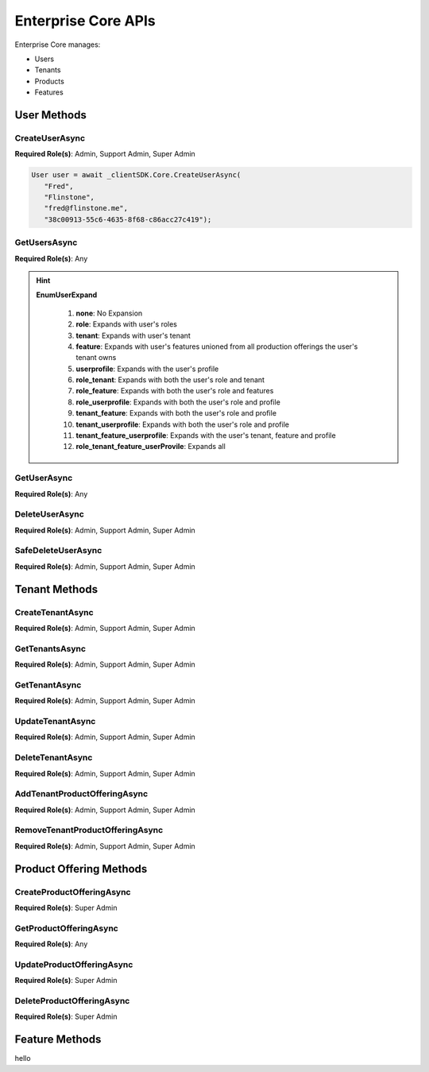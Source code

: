Enterprise Core APIs
====
Enterprise Core manages:

*  Users
*  Tenants
*  Products
*  Features

User Methods
------------

CreateUserAsync
^^^^^^^^^^^^^^^^^^^^

**Required Role(s)**: Admin, Support Admin, Super Admin

.. method:: CreateUserAsync(string firstName, string lastName, string email, string tenantId)
   :module: ClientSDK.Core

   :param firstName: The first name of the user.
   :type firstName: string
   :param lastName: The last name of the user.
   :type lastName: string
   :param email: The email address of the user.  The invitation email will be sent to this address automatically.
   :type email: string
   :param tenantId: The GUID of the tenant that will own the user.
   :type tenantId: string

   :returns: User Object that matches the User Protocol Buffer.
   :rtype: Task<User>

   Creates a new user.  The user will automatically be sent an email for creating their username and password, finishing the user creation. 

   `RESTful API Documentation <https://aqi-feature-api-mgmt.developer.azure-api.net/api-details#api=claros-enterprise-core-v1&operation=createuser>`_ 

.. code-block:: C#

   User user = await _clientSDK.Core.CreateUserAsync(
      "Fred", 
      "Flinstone", 
      "fred@flinstone.me", 
      "38c00913-55c6-4635-8f68-c86acc27c419");

GetUsersAsync
^^^^^^^^^^^^^^^^^^^^

**Required Role(s)**: Any

.. method:: GetUsersAsync(EnumUserExpand userExpand = EnumUserExpand.none)
   :module: ClientSDK.Core     
   
   :param userExpand: Additional information to retrieve with the user.
   :type userExpand: EnumUserExpand

   
   :rtype: Task<List<User>>

.. hint:: 
   **EnumUserExpand**

      1.  **none**: No Expansion
      2.  **role**: Expands with user's roles
      3.  **tenant**: Expands with user's tenant
      4.  **feature**: Expands with user's features unioned from all production offerings the user's tenant owns
      5.  **userprofile**: Expands with the user's profile 
      6.  **role_tenant**: Expands with both the user's role and tenant
      7.  **role_feature**: Expands with both the user's role and features
      8.  **role_userprofile**: Expands with both the user's role and profile
      9.  **tenant_feature**: Expands with both the user's role and profile
      10. **tenant_userprofile**: Expands with both the user's role and profile
      11. **tenant_feature_userprofile**: Expands with the user's tenant, feature and profile
      12. **role_tenant_feature_userProvile**: Expands all

GetUserAsync
^^^^^^^^^^^^^^^^^^^^

**Required Role(s)**: Any

.. method:: GetUserAsync(string userId, EnumUserExpand userExpand = EnumUserExpand.none)
   :module: ClientSDK.Core   

   :rtype: Task<User>
   
DeleteUserAsync
^^^^^^^^^^^^^^^^^^^^

**Required Role(s)**: Admin, Support Admin, Super Admin

.. method:: DeleteUserAsync(string userId)
   :module: ClientSDK.Core   

   :rtype: Task<bool>

SafeDeleteUserAsync
^^^^^^^^^^^^^^^^^^^^

**Required Role(s)**: Admin, Support Admin, Super Admin

.. method:: SafeDeleteUserAsync(string userId)
   :module: ClientSDK.Core   

   :rtype: Task<bool>

Tenant Methods
------------

CreateTenantAsync
^^^^^^^^^^^^^^^^^^^^

**Required Role(s)**: Admin, Support Admin, Super Admin

.. method:: CreateTenantAsync(string name, string culture)
   :module: ClientSDK.Core   

   :rtype: Task<Tenant>

GetTenantsAsync
^^^^^^^^^^^^^^^^^^^^

**Required Role(s)**: Admin, Support Admin, Super Admin

.. method:: GetTenantsAsync()
   :module: ClientSDK.Core   

   :rtype: Task<List<Tenant>>

GetTenantAsync
^^^^^^^^^^^^^^^^^^^^

**Required Role(s)**: Admin, Support Admin, Super Admin

.. method:: GetTenantAsync(string tenantId)
   :module: ClientSDK.Core   

   :rtype: Task<Tenant>

UpdateTenantAsync
^^^^^^^^^^^^^^^^^^^^

**Required Role(s)**: Admin, Support Admin, Super Admin

.. method:: UpdateTenantAsync(Tenant tenant)
   :module: ClientSDK.Core   

   :rtype: Task<bool>

DeleteTenantAsync
^^^^^^^^^^^^^^^^^^^^

**Required Role(s)**: Admin, Support Admin, Super Admin

.. method:: DeleteTenantAsync(string id)
   :module: ClientSDK.Core   

   :rtype: Task<bool>

AddTenantProductOfferingAsync
^^^^^^^^^^^^^^^^^^^^

**Required Role(s)**: Admin, Support Admin, Super Admin

.. method:: AddTenantProductOfferingAsync(string tenantId, string productOfferingId)
   :module: ClientSDK.Core   

   :rtype: Task<bool>

RemoveTenantProductOfferingAsync
^^^^^^^^^^^^^^^^^^^^

**Required Role(s)**: Admin, Support Admin, Super Admin

.. method:: RemoveTenantProductOfferingAsync(string tenantId, string productOfferingId)
   :module: ClientSDK.Core   

   :rtype: Task<bool>


Product Offering Methods
----------------------

CreateProductOfferingAsync
^^^^^^^^^^^^^^^^^^^^

**Required Role(s)**: Super Admin

.. method:: GetProductOfferingAsync(string productOfferingId, EnumProductOfferingExpand productOfferingExpand = EnumProductOfferingExpand.None)
   :module: ClientSDK.Core   

.. method:: CreateProductOfferingAsync(ProductOffering productOffering)
   :module: ClientSDK.Core   

   :rtype: Task<ProductOffering>

GetProductOfferingAsync
^^^^^^^^^^^^^^^^^^^^

**Required Role(s)**: Any

.. method:: GetProductOfferingsAsync(EnumProductOfferingExpand productOfferingExpand = EnumProductOfferingExpand.None)
   :module: ClientSDK.Core   

   :rtype: Task<List<ProductOffering>>

UpdateProductOfferingAsync
^^^^^^^^^^^^^^^^^^^^

**Required Role(s)**: Super Admin

.. method:: UpdateProductOfferingAsync(ProductOffering productOffering)
   :module: ClientSDK.Core   

   :rtype: Task<ProductOffering>

DeleteProductOfferingAsync
^^^^^^^^^^^^^^^^^^^^

**Required Role(s)**: Super Admin

.. method:: DeleteProductOfferingAsync(string id)
   :module: ClientSDK.Core   

   :rtype: Task<bool>


Feature Methods
------------


.. autosummary::
   :toctree: generated

hello  
